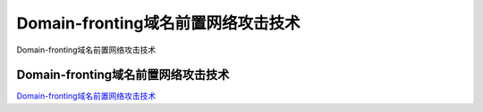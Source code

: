 Domain-fronting域名前置网络攻击技术
===========================

Domain-fronting域名前置网络攻击技术


Domain-fronting域名前置网络攻击技术
-----------------

`Domain-fronting域名前置网络攻击技术`_

.. _Domain-fronting域名前置网络攻击技术: https://www.freebuf.com/articles/web/267430.html

